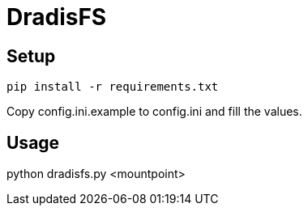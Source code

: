 = DradisFS

== Setup

    pip install -r requirements.txt

Copy config.ini.example to config.ini and fill the values.

== Usage

python dradisfs.py <mountpoint>
